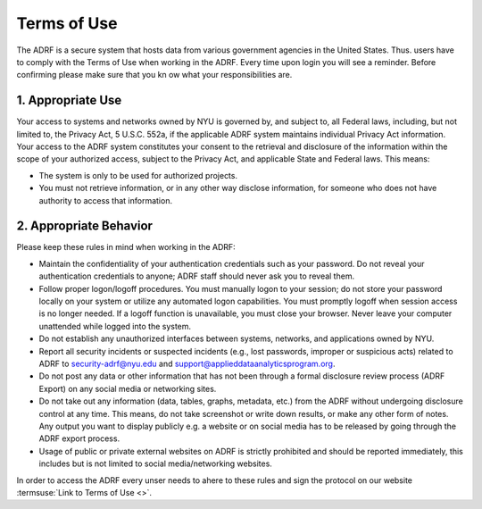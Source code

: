 Terms of Use
============

The ADRF is a secure system that hosts data from various government agencies in the United States. Thus. users have to comply with the Terms of Use when working in the ADRF. Every time upon login you will see a reminder. Before confirming please make sure that you kn ow what your responsibilities are.

.. image:: ../images/attention.png
  :width: 400
  :alt: Warning Responsibilities


1. Appropriate Use
^^^^^^^^^^^^^^^^^^

Your access to systems and networks owned by NYU is governed by, and subject to, all Federal laws, including, but not limited to, the Privacy Act, 5 U.S.C. 552a, if the applicable ADRF system maintains individual Privacy Act information. Your access to the ADRF system constitutes your consent to the retrieval and disclosure of the information within the scope of your authorized access, subject to the Privacy Act, and applicable State and Federal laws. This means:

* The system is only to be used for authorized projects.
* You must not retrieve information, or in any other way disclose information, for someone who does not have authority to access that information.

2. Appropriate Behavior
^^^^^^^^^^^^^^^^^^^^^^^

Please keep these rules in mind when working in the ADRF:

* Maintain the confidentiality of your authentication credentials such as your password. Do not reveal your authentication credentials to anyone; ADRF staff should never ask you to reveal them.
* Follow proper logon/logoff procedures. You must manually logon to your session; do not store your password locally on your system or utilize any automated logon capabilities. You must promptly logoff when session access is no longer needed. If a logoff function is unavailable, you must close your browser. Never leave your computer unattended while logged into the system.
* Do not establish any unauthorized interfaces between systems, networks, and applications owned by NYU.
* Report all security incidents or suspected incidents (e.g., lost passwords, improper or suspicious acts) related to ADRF to security-adrf@nyu.edu and support@applieddataanalyticsprogram.org.
* Do not post any data or other information that has not been through a formal disclosure review process (ADRF Export) on any social media or networking sites.
* Do not take out any information (data, tables, graphs, metadata, etc.) from the ADRF without undergoing disclosure control at any time. This means, do not take screenshot or write down results, or make any other form of notes. Any output you want to display publicly e.g. a website or on social media has to be released by going through the ADRF export process.
* Usage of public or private external websites on ADRF is strictly prohibited and should be reported immediately, this includes but is not limited to social media/networking websites.


In order to access the ADRF every unser needs to ahere to these rules and sign the protocol on our website :termsuse:`Link to Terms of Use <>`.
